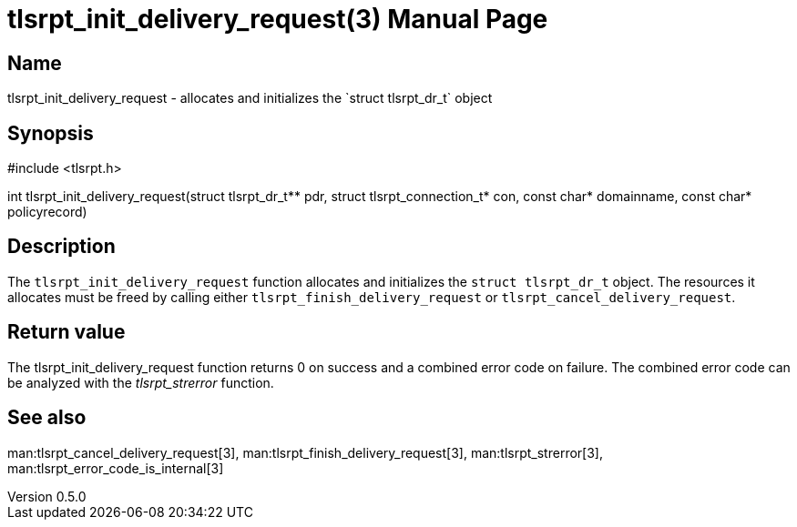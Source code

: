 = tlsrpt_init_delivery_request(3)
Boris Lohner
v0.5.0
:doctype: manpage
:manmanual: tlsrpt_init_delivery_request
:mansource: tlsrpt_init_delivery_request
:man-linkstyle: pass:[blue R < >]

== Name

tlsrpt_init_delivery_request - allocates and initializes the `struct tlsrpt_dr_t` object

== Synopsis

#include <tlsrpt.h>

int tlsrpt_init_delivery_request(struct tlsrpt_dr_t** pdr, struct tlsrpt_connection_t* con, const char* domainname, const char* policyrecord)

== Description

The `tlsrpt_init_delivery_request` function allocates and initializes the `struct tlsrpt_dr_t` object.
The resources it allocates must be freed by calling either `tlsrpt_finish_delivery_request` or `tlsrpt_cancel_delivery_request`.


== Return value

The tlsrpt_init_delivery_request function returns 0 on success and a combined error code on failure.
The combined error code can be analyzed with the _tlsrpt_strerror_ function.

== See also
man:tlsrpt_cancel_delivery_request[3], man:tlsrpt_finish_delivery_request[3], man:tlsrpt_strerror[3], man:tlsrpt_error_code_is_internal[3]






